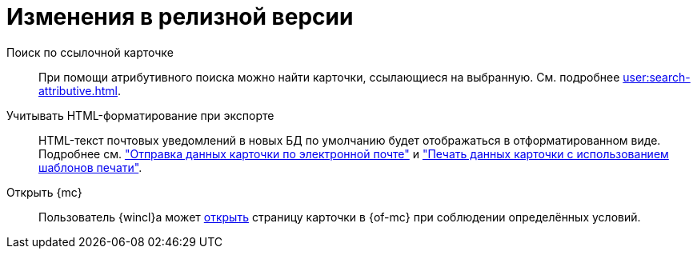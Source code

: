 = Изменения в релизной версии

Поиск по ссылочной карточке::
При помощи атрибутивного поиска можно найти карточки, ссылающиеся на выбранную. См. подробнее xref:user:search-attributive.adoc#search-linked[].

Учитывать HTML-форматирование при экспорте::
HTML-текст почтовых уведомлений в новых БД по умолчанию будет отображаться в отформатированном виде. Подробнее см. xref:user:card-export-print.adoc["Отправка данных карточки по электронной почте"] и xref:user:card-export-print.adoc#html["Печать данных карточки с использованием шаблонов печати"].

Открыть {mc}::
Пользователь {wincl}а может xref:admin:open-msg.adoc[открыть] страницу карточки в {of-mc} при соблюдении определённых условий.
